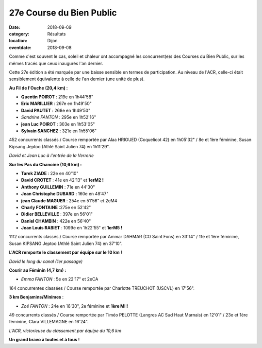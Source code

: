 27e Course du Bien Public
=========================

:date: 2018-09-09
:category: Résultats
:location: Dijon
:eventdate: 2018-09-08

Comme c'est souvent le cas, soleil et chaleur ont accompagné les concurrent(e)s des Courses du Bien Public, sur les mêmes tracés que ceux inaugurés l'an dernier.

Cette 27e édition a été marquée par une baisse sensible en termes de participation. Au niveau de l'ACR, celle-ci était sensiblement équivalente à celle de l'an dernier (une unité de plus).

**Au Fil de l'Ouche (20,4 km) :**

- **Quentin POIROT** : 219e en 1h44'58"
- **Eric MARILLIER** : 267e en 1h49'50"
- **David PAUTET** : 268e en 1h49'50"
- *Sandrine FANTON* : 295e en 1h52'16"
- **jean Luc POIROT** : 303e en 1h53'05"
- **Sylvain SANCHEZ** : 321e en 1h55'06"

452 concurrents classés / Course remportée par Alaa HRIOUED (Coquelicot 42) en 1h05'32" / 8e et 1ère féminine, Susan Kipsang Jeptoo (Athlé Saint Julien 74) en 1h11'29".

.. image:: http://assets.acr-dijon.org/bp181.jpg

*David et Jean Luc à l'entrée de la Verrerie*

**Sur les Pas du Chanoine (10,6 km) :**

- **Tarek ZIADE** : 22e en 40'10"
- **David CROTET** : 41e en 42'13" et **1erM2 !**
- **Anthony GUILLEMIN** : 71e en 44'30"
- **Jean Christophe DUBARD** : 160e en 48'47"
- **jean Claude MAGUER** : 254e en 51'56" et 2eM4
- **Charly FONTAINE** :275e en 52'42"
- **Didier BELLEVILLE** : 397e en 56'01"
- **Daniel CHAMBIN** : 422e en 56'40"
- **Jean Louis RABIET** : 1099e en 1h22'55" et **1erM5 !**

1112 concurrents classés / Course remportée par Ammar DAHMAR (CO Saint Fons) en 33'14" / 11e et 1ère féminine, Susan KIPSANG Jeptoo (Athlé Saint Julien 74) en 37'10".

**L'ACR remporte le classement par équipe sur le 10 km !**

.. image:: http://assets.acr-dijon.org/bp182.jpg

*David le long du canal (1er passage)*

**Courir au Féminin (4,7 km) :**

- *Emma FANTON* : 5e en 22'17" et 2eCA

164 concurrentes classées / Course remportée par Charlotte TREUCHOT (USCVL) en 17'56".

**3 km Benjamins/Minimes :**

- *Zoé FANTON* : 24e en 16'30", 2e féminine et **1ère MI !**

49 concurrents classés / Course remportée par Timéo PELOTTE (Langres AC Sud Haut Marnais) en 12'01" / 23e et 1ère féminine, Clara VILLEMAGNE en 16'24".

.. image:: http://assets.acr-dijon.org/bp183.jpg

*L'ACR, victorieuse du classement par équipe du 10,6 km*

**Un grand bravo à toutes et à tous !**
